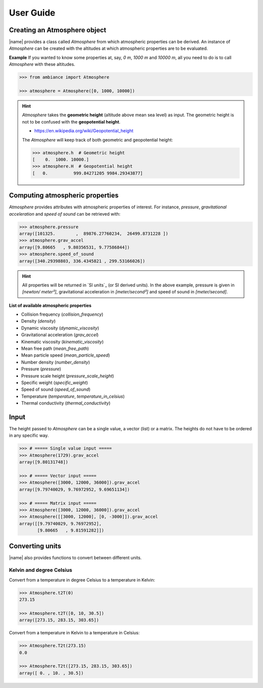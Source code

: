 User Guide
==========

Creating an Atmosphere object
-----------------------------

|name| provides a class called `Atmosphere` from which atmospheric properties can be derived. An instance of `Atmosphere` can be created with the altitudes at which atmospheric properties are to be evaluated.

**Example** If you wanted to know some properties at, say, *0 m*, *1000 m* and *10000 m*, all you need to do is to call `Atmosphere` with these altitudes.

.. code:: python

    >>> from ambiance import Atmosphere

    >>> atmosphere = Atmosphere([0, 1000, 10000])

.. hint::

    `Atmosphere` takes the **geometric height** (altitude above mean sea level) as input. The geometric height is not to be confused with the **geopotential height**.

    * https://en.wikipedia.org/wiki/Geopotential_height

    The `Atmosphere` will keep track of both geometric and geopotential height:

    .. code:: python

        >>> atmosphere.h  # Geometric height
        [    0.  1000. 10000.]
        >>> atmosphere.H  # Geopotential height
        [   0.          999.84271205 9984.29343877]


Computing atmospheric properties
--------------------------------

`Atmosphere` provides attributes with atmospheric properties of interest. For instance, *pressure*, *gravitational acceleration* and *speed of sound* can be retrieved with:

.. code:: python

    >>> atmosphere.pressure
    array([101325.        ,  89876.27760234,  26499.8731228 ])
    >>> atmosphere.grav_accel
    array([9.80665   , 9.80356531, 9.77586844])
    >>> atmosphere.speed_of_sound
    array([340.29398803, 336.4345821 , 299.53166026])


.. hint::

    All properties will be returned in `SI units`_ (or SI derived units). In the above example, pressure is given in *[newton/ meter²]*, gravitational acceleration in *[meter/second²]* and speed of sound in *[meter/second]*.

**List of available atmospheric properties**

* Collision frequency (`collision_frequency`)
* Density (`density`)
* Dynamic viscosity (`dynamic_viscosity`)
* Gravitational acceleration (`grav_accel`)
* Kinematic viscosity (`kinematic_viscosity`)
* Mean free path (`mean_free_path`)
* Mean particle speed (`mean_particle_speed`)
* Number density (`number_density`)
* Pressure (`pressure`)
* Pressure scale height (`pressure_scale_height`)
* Specific weight (`specific_weight`)
* Speed of sound (`speed_of_sound`)
* Temperature (`temperature`, `temperature_in_celsius`)
* Thermal conductivity (`thermal_conductivity`)

Input
-----

The height passed to `Atmosphere` can be a single value, a vector (list) or a matrix. The heights do not have to be ordered in any specific way.

.. code:: python

    >>> # ===== Single value input =====
    >>> Atmosphere(1729).grav_accel
    array([9.80131748])

    >>> # ===== Vector input =====
    >>> Atmosphere([3000, 12000, 36000]).grav_accel
    array([9.79740029, 9.76972952, 9.69651134])

    >>> # ===== Matrix input =====
    >>> Atmosphere([3000, 12000, 36000]).grav_accel
    >>> Atmosphere([[3000, 12000], [0, -3000]]).grav_accel
    array([[9.79740029, 9.76972952],
           [9.80665   , 9.81591282]])

Converting units
----------------

|name| also provides functions to convert between different units.

Kelvin and degree Celsius
~~~~~~~~~~~~~~~~~~~~~~~~~

Convert from a temperature in degree Celsius to a temperature in Kelvin:

.. code:: python

    >>> Atmosphere.t2T(0)
    273.15

    >>> Atmosphere.t2T([0, 10, 30.5])
    array([273.15, 283.15, 303.65])

Convert from a temperature in Kelvin to a temperature in Celsius:

.. code:: python

    >>> Atmosphere.T2t(273.15)
    0.0

    >>> Atmosphere.T2t([273.15, 283.15, 303.65])
    array([ 0. , 10. , 30.5])
